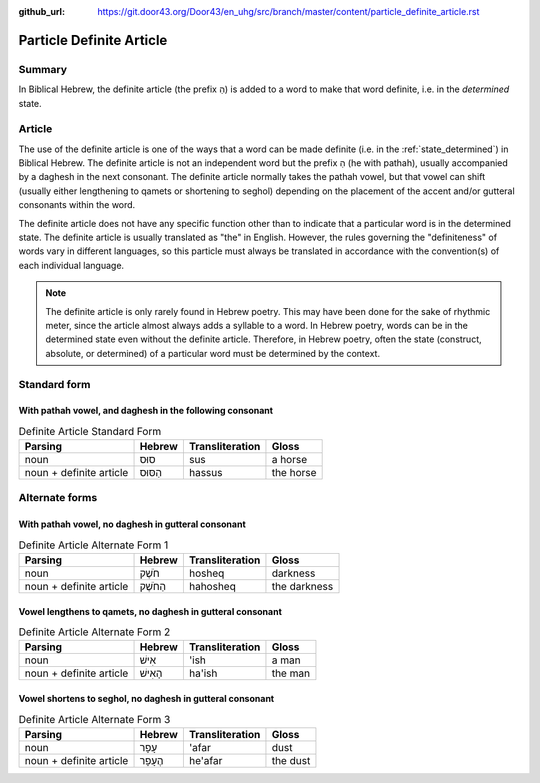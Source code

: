 :github_url: https://git.door43.org/Door43/en_uhg/src/branch/master/content/particle_definite_article.rst

.. _particle_definite_article:

Particle Definite Article
=========================

Summary
-------

In Biblical Hebrew, the definite article (the prefix הַ) is added to a
word to make that word definite, i.e. in the *determined* state.

Article
-------

The use of the definite article is one of the ways that a word can be
made definite (i.e. in the :ref:`state_determined`)
in Biblical Hebrew. The definite article is not an independent word but
the prefix הַ (he with pathah), usually accompanied by a daghesh in the
next consonant. The definite article normally takes the pathah vowel,
but that vowel can shift (usually either lengthening to qamets or
shortening to seghol) depending on the placement of the accent and/or
gutteral consonants within the word.

The definite article does not have any specific function other than to
indicate that a particular word is in the determined state. The definite
article is usually translated as "the" in English. However, the rules
governing the "definiteness" of words vary in different languages, so
this particle must always be translated in accordance with the
convention(s) of each individual language.

.. note:: The definite article is only rarely found in Hebrew poetry. This
          may have been done for the sake of rhythmic meter, since the article
          almost always adds a syllable to a word. In Hebrew poetry, words can be
          in the determined state even without the definite article. Therefore, in
          Hebrew poetry, often the state (construct, absolute, or determined) of a
          particular word must be determined by the context.

Standard form
-------------

With pathah vowel, and daghesh in the following consonant
'''''''''''''''''''''''''''''''''''''''''''''''''''''''''

.. csv-table:: Definite Article Standard Form
  :header-rows: 1

  Parsing,Hebrew,Transliteration,Gloss
  noun,סוּס,sus,a horse
  noun + definite article,הַסּוּס,hassus,the horse

Alternate forms
---------------

With pathah vowel, no daghesh in gutteral consonant
'''''''''''''''''''''''''''''''''''''''''''''''''''

.. csv-table:: Definite Article Alternate Form 1
  :header-rows: 1

  Parsing,Hebrew,Transliteration,Gloss
  noun,חֹשֶׁק,hosheq,darkness
  noun + definite article,הַחֹשֶׁק,hahosheq,the darkness

Vowel lengthens to qamets, no daghesh in gutteral consonant
'''''''''''''''''''''''''''''''''''''''''''''''''''''''''''

.. csv-table:: Definite Article Alternate Form 2
  :header-rows: 1

  Parsing,Hebrew,Transliteration,Gloss
  noun,אִישׁ,'ish,a man
  noun + definite article,הָאִישׁ,ha'ish,the man

Vowel shortens to seghol, no daghesh in gutteral consonant
''''''''''''''''''''''''''''''''''''''''''''''''''''''''''

.. csv-table:: Definite Article Alternate Form 3
  :header-rows: 1

  Parsing,Hebrew,Transliteration,Gloss
  noun,עָפָר,'afar,dust
  noun + definite article,הֶעָפָר,he'afar,the dust
